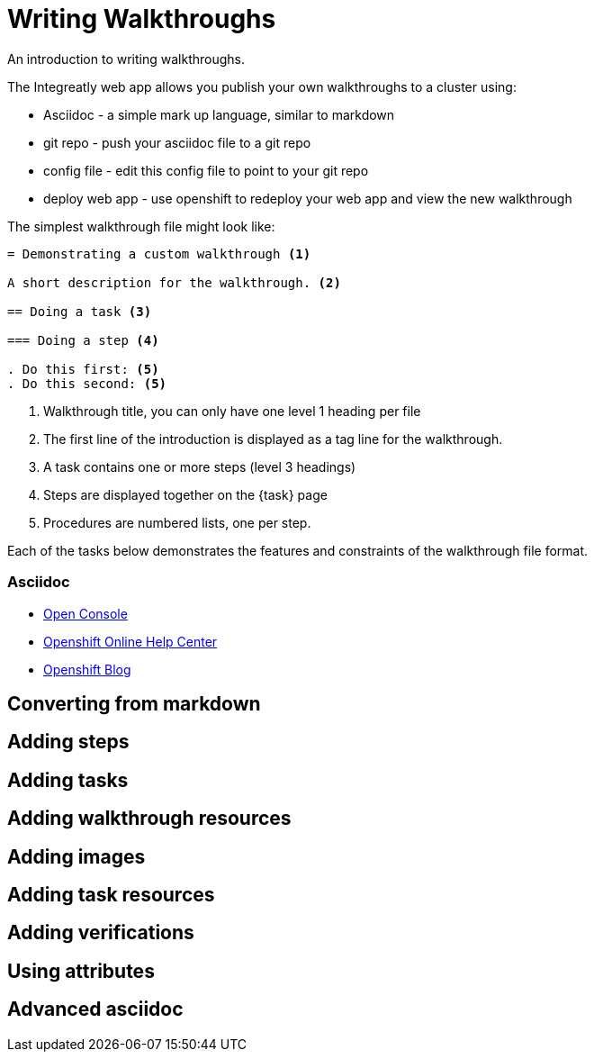 = Writing Walkthroughs

An introduction to writing walkthroughs.

The Integreatly web app allows you publish your own walkthroughs to a cluster using:

* Asciidoc - a simple mark up language, similar to markdown
* git repo - push your asciidoc file to a git repo
* config file - edit this config file to point to your git repo
* deploy web app - use openshift to redeploy your web app and view the new walkthrough


The simplest walkthrough file might look like:

----
= Demonstrating a custom walkthrough <1>

A short description for the walkthrough. <2>

== Doing a task <3>

=== Doing a step <4>

. Do this first: <5>
. Do this second: <5>
----

<1> Walkthrough title, you can only have one level 1 heading per file
<2> The first line of the introduction is displayed as a tag line for the walkthrough.
<3> A task contains one or more steps (level 3 headings)
<4> Steps are displayed together on the {task} page
<5> Procedures are numbered lists, one per step.

Each of the tasks below demonstrates the features and constraints of the walkthrough file format.


[type=walkthroughResource,serviceName=asciidoc]
=== Asciidoc
* link:{openshift-host}/console[Open Console]
* link:https://help.openshift.com/[Openshift Online Help Center]
* link:https://blog.openshift.com/[Openshift Blog]



[time=5]
== Converting from markdown

[time=5]
== Adding steps

[time=5]
== Adding tasks

[time=5]
== Adding walkthrough resources

[time=5]
== Adding images

[time=5]
== Adding task resources

[time=5]
== Adding verifications 

[time=5]
== Using attributes

== Advanced asciidoc

